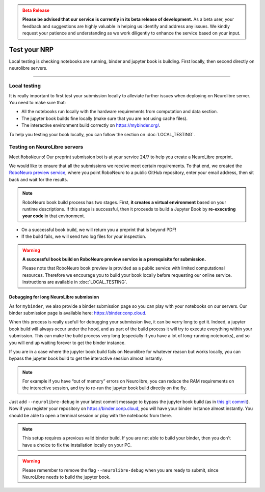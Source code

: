 .. admonition:: Beta Release
   :class: error

   **Please be advised that our service is currently in its beta release of development.** As a beta user, your feedback and suggestions are highly valuable in helping us identify and address any issues. 
   We kindly request your patience and understanding as we work diligently to enhance the service based on your input.

Test your NRP
================================

Local testing is checking notebooks are running, binder and jupyter book is building.
First locally, then second directly on neurolibre servers.

------------

Local testing
:::::::::::::

It is really important to first test your submission locally to alleviate further issues when deploying on Neurolibre server.
You need to make sure that:

* All the notebooks run locally with the hardware requirements from computation and data section.
* The jupyter book builds fine locally (make sure that you are not using cache files).
* The interactive environment build correctly on https://mybinder.org/.

To help you testing your book locally, you can follow the section on :doc:`LOCAL_TESTING`.

Testing on NeuroLibre servers
:::::::::::::::::::::::::::::

Meet ``RoboNeuro``! Our preprint submission bot is at your service 24/7 to help you create a NeuroLibre preprint.

.. image:: https://github.com/neurolibre/brand/blob/main/png/preview_magn.png?raw=true
  :width: 500
  :align: center

We would like to ensure that all the submissions we receive meet certain requirements. To that end, we created the `RoboNeuro preview service <https://roboneuro.herokuapp.com>`_, 
where you point RoboNeuro to a public GitHub repository, enter your email address, then sit back and wait for the results.

.. note:: RoboNeuro book build process has two stages. First, **it creates a virtual environment** based on your runtime descriptions. If this stage is successful, then it proceeds to 
          build a Jupyter Book by **re-executing your code** in that environment. 

- On a successful book build, we will return you a preprint that is beyond PDF!
- If the build fails, we will send two log files for your inspection.

.. warning:: **A successful book build on RoboNeuro preview service is a prerequisite for submission.**

            Please note that RoboNeuro book preview is provided as a public service with limited computational resources. Therefore we encourage you to build your book locally before
            requesting our online service. Instructions are available in :doc:`LOCAL_TESTING`.

Debugging for long NeuroLibre submission
----------------------------------------

As for ``mybinder``, we also provide a binder submission page so you can play with your notebooks on our servers.
Our binder submission page is available here: https://binder.conp.cloud.

When this process is really usefull for debugging your submission live, it can be verry long to get it.
Indeed, a jupyter book build will always occur under the hood, and as part of the build process it will try to execute everything within your submission.
This can make the build process very long (especially if you have a lot of long-running notebooks), and so you will end up waiting forever to get the binder instance.

If you are in a case where the jupyter book build fails on Neurolibre for whatever reason but works locally,
you can bypass the jupyter book build to get the interactive session almost instantly.

.. note:: For example if you have “out of memory” errors on Neurolibre, you can reduce the RAM requirements on the interactive session, and try to re-run the jupyter book build directly on the fly.

Just add ``--neurolibre-debug`` in your latest commit message to bypass the jupyter book build (as in `this git commit <https://github.com/ltetrel/nimare-paper/commit/4d5938819ad0a21365bc849ab91d29211556c77d>`_).
Now if you register your repository on https://binder.conp.cloud, you will have your binder instance almost instantly.
You should be able to open a terminal session or play with the notebooks from there.

.. note:: This setup requires a previous valid binder build. If you are not able to build your binder, then you don't have a choice to fix the installation locally on your PC.

.. warning:: Please remember to remove the flag ``--neurolibre-debug`` when you are ready to submit, since NeuroLibre needs to build the jupyter book.
